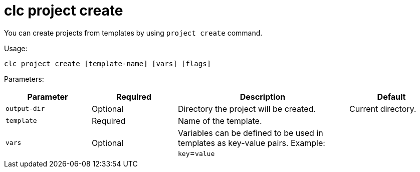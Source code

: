 = clc project create

You can create projects from templates by using `project create` command.

Usage:

[source,bash]
----
clc project create [template-name] [vars] [flags]
----

Parameters:

[cols="1m,1a,2a,1a"]
|===
|Parameter|Required|Description|Default

|`output-dir`
|Optional
|Directory the project will be created.
|Current directory.

|`template`
|Required
|Name of the template.
|

|`vars`
|Optional
|Variables can be defined to be used in templates as key-value pairs. Example: `key`=`value`
|